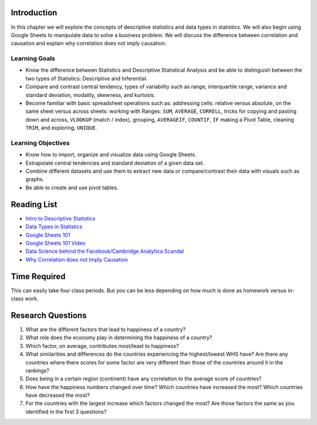 .. Copyright (C)  Google, Runestone Interactive LLC
   This work is licensed under the Creative Commons Attribution-ShareAlike 4.0
   International License. To view a copy of this license, visit
   http://creativecommons.org/licenses/by-sa/4.0/.


.. _h45294365433556a7a5a2403ac5f8:

Introduction
-------------

In this chapter we will explore the concepts of descriptive statistics and data types in statistics.   
We will also begin using Google Sheets to manipulate data to solve a business problem.  We will discuss 
the difference between correlation and causation and explain why correlation does not imply causation.

Learning Goals
===============

- Know the difference between Statistics and Descriptive Statistical Analysis and be able to distinguish between the two types of Statistics: Descriptive and Inferential. 

- Compare and contrast central tendency, types of variability such as range, interquartile range, variance and standard deviation, modality, skewness, and kurtosis.

- Become familiar with basic spreadsheet operations such as:  addressing cells: relative versus absolute, on the same sheet versus across sheets: working with Ranges: ``SUM``, ``AVERAGE``, ``CORRELL``, tricks for copying and pasting down and across, ``VLOOKUP`` (match / index), grouping, ``AVERAGEIF``, ``COUNTIF``, ``IF`` making a Pivot Table, cleaning ``TRIM``, and exploring, ``UNIQUE``.


Learning Objectives
===================

- Know how to import, organize and visualize data using Google Sheets.

- Extrapolate central tendencies and standard deviation of a given data set.

- Combine different datasets and use them to extract new data or compare/contrast their data with visuals such as graphs.

- Be able to create and use pivot tables.


.. _h257e47683de51231245397924107b3:

Reading List
------------

* `Intro to Descriptive Statistics <https://towardsdatascience.com/intro-to-descriptive-statistics-252e9c464ac9>`_

* `Data Types in Statistics <https://towardsdatascience.com/data-types-in-statistics-347e152e8bee>`_

* `Google Sheets 101 <https://zapier.com/learn/google-sheets/google-sheets-tutorial/>`_

* `Google Sheets 101 Video <https://www.youtube.com/watch?v=QTgvX5MLPC8>`_

* `Data Science behind the Facebook/Cambridge Analytica Scandal <https://towardsdatascience.com/weapons-of-micro-destruction-how-our-likes-hijacked-democracy-c9ab6fcd3d02>`_

* `Why Correlation does not Imply Causation <https://towardsdatascience.com/why-correlation-does-not-imply-causation-5b99790df07e>`_


.. _h85837457734576e2a582e637a44:

Time Required
-------------

This can easily take four class periods. But you can be less depending on how
much is done as homework versus in-class work.


.. _hf33f5c6794a1d5ee7c64395b788:

Research Questions
------------------

1. What are the different factors that lead to happiness of a country?

2. What role does the economy play in determining the happiness of a country?

3. Which factor, on average, contributes most/least to happiness?

4. What similarities and differences do the countries experiencing the
   highest/lowest WHS have? Are there any countries where there scores for some
   factor are very different than those of the countries around it in the
   rankings?

5. Does being in a certain region (continent) have any correlation to the
   average score of countries?

6. How have the happiness numbers changed over time? Which countries have
   increased the most? Which countries have decreased the most?

7. For the countries with the largest increase which factors changed the most?
   Are those factors the same as you identified in the first 3 questions?